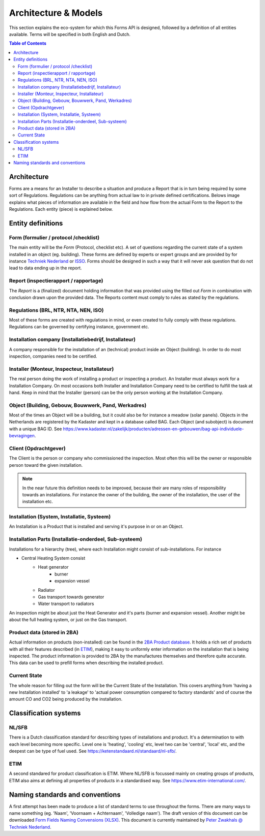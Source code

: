 Architecture & Models
======================

This section explains the eco-system for which this Forms API is designed, followed by a definition of
all entities available. Terms will be specified in both English and Dutch.

.. contents:: Table of Contents
   :depth: 2
   :local:
   :backlinks: none

Architecture
------------
Forms are a means for an Installer to describe a situation and produce a Report that is in turn being required by
some sort of Regulations. Regulations can be anything from actual law to in private defined certifications. Belows
image explains what pieces of information are available in the field and how flow from the actual Form to the
Report to the Regulations. Each entity (piece) is explained below.

.. image:: _static/images/fluxility-techniek-nederland-forms-architecture.png
   :alt: System architecture

Entity definitions
-------------------

.. _Entity Form:
Form (formulier / protocol /checklist)
######################################
The main entity will be the `Form` (Protocol, checklist etc). A set of questions regarding the current state of
a system installed in an object (eg. building). These forms are defined by experts or expert groups and are provided
by for instance `Techniek Nederland <https://www.technieknederland.nl>`_ or `ISSO <https://isso.nl>`_. Forms should
be designed in such a way that it will never ask question that do not lead to data ending up in the report.

.. _Entity Report:
Report (inspectierapport / rapportage)
######################################
The `Report` is a (finalized) document holding information that was provided using the filled out `Form` in combination
with conclusion drawn upon the provided data. The Reports content must comply to rules as stated by the regulations.

.. _Entity Regulations:
Regulations (BRL, NTR, NTA, NEN, ISO)
######################################
Most of these forms are created with regulations in mind, or even created
to fully comply with these regulations. Regulations can be governed by certifying instance, government etc.

.. _Entity Installing Company:
Installation company (Installatiebedrijf, Installateur)
##########################################
A company responsible for the installation of an (technical) product inside an Object (building). In order to do
most inspection, companies need to be certified.

.. _Entity Installing Person:
Installer (Monteur, Inspecteur, Installateur)
##########################################
The real person doing the work of installing a product or inspecting a product. An Installer must
always work for a Installation Company. On most occasions both Installer and Installation Company
need to be certified to fulfill the task at hand. Keep in mind that the Installer (person)
can be the only person working at the Installation Company.

Object (Building, Gebouw, Bouwwerk, Pand, Werkadres)
#####################################################
Most of the times an Object will be a building, but it could also be for instance a meadow (solar panels).
Objects in the Netherlands are registered by the Kadaster and kept in a database called BAG.
Each Object (and subobject) is document with a unique BAG ID. See
https://www.kadaster.nl/zakelijk/producten/adressen-en-gebouwen/bag-api-individuele-bevragingen.

Client (Opdrachtgever)
#######################
The Client is the person or company who commissioned the inspection. Most often this will be the owner or responsible
person toward the given installation.

.. note::
    In the near future this definition needs to be improved, because their
    are many roles of responsibility towards an installations. For instance the owner of the building, the owner
    of the installation, the user of the installation etc.

.. _Entity Installation:
Installation (System, Installatie, Systeem)
###########################################
An Installation is a Product that is installed and serving it's purpose in or on an Object.

.. _Entity Parts:
Installation Parts (Installatie-onderdeel, Sub-systeem)
#######################################################
Installations for a hierarchy (tree), where each Installation might consist of sub-installations. For instance

* Central Heating System consist
    * Heat generator
        * burner
        * expansion vessel
    * Radiator
    * Gas transport towards generator
    * Water transport to radiators

An inspection might be about just the Heat Generator and it's parts (burner and expansion vessel). Another might
be about the full heating system, or just on the Gas transport.

Product data (stored in 2BA)
#######################################################
Actual information on products (non-installed) can be found in the `2BA Product database <https://2ba.nl/>`_.
It holds a rich set of products with all their features described (in `ETIM <https://www.etim-international.com/>`_),
making it easy to uniformly enter information on the installation
that is being inspected. The product information is provided to 2BA by the manufactures themselves
and therefore quite accurate. This data can be used to prefill forms when describing the installed product.

Current State
##############
The whole reason for filling out the form will be the Current State of the Installation. This covers anything from
'having a new Installation installed' to 'a leakage' to 'actual power consumption compared to factory standards' and
of course the amount CO and CO2 being produced by the installation.

Classification systems
--------------------------------------

NL/SFB
#######

There is a Dutch classification standard for describing types of installations and product. It's a determination to
with each level becoming more specific. Level one is 'heating', 'cooling' etc, level two can be 'central', 'local' etc,
and the deepest can be type of fuel used. See https://ketenstandaard.nl/standaard/nl-sfb/.

ETIM
####

A second standared for product classification is ETIM. Where NL/SFB is focussed mainly on creating groups of products,
ETIM also aims at defining all properties of products in a standardised way. See https://www.etim-international.com/.

Naming standards and conventions
---------------------------------
A first attempt has been made to produce a list of standard terms to use throughout the forms. There are many
ways to name something (eg. 'Naam', 'Voornaam + Achternaam', 'Volledige naam'). The draft version of this
document can be downloaded
`Form Fields Naming Convensions (XLSX) <_static/files/techniek-nederland-forms-naming-convention.xlsx>`_. This
document is currently maintained by `Peter Zwakhals @ Techniek Nederland <mailto:p.zwakhals@TechniekNederland.nl>`_.

